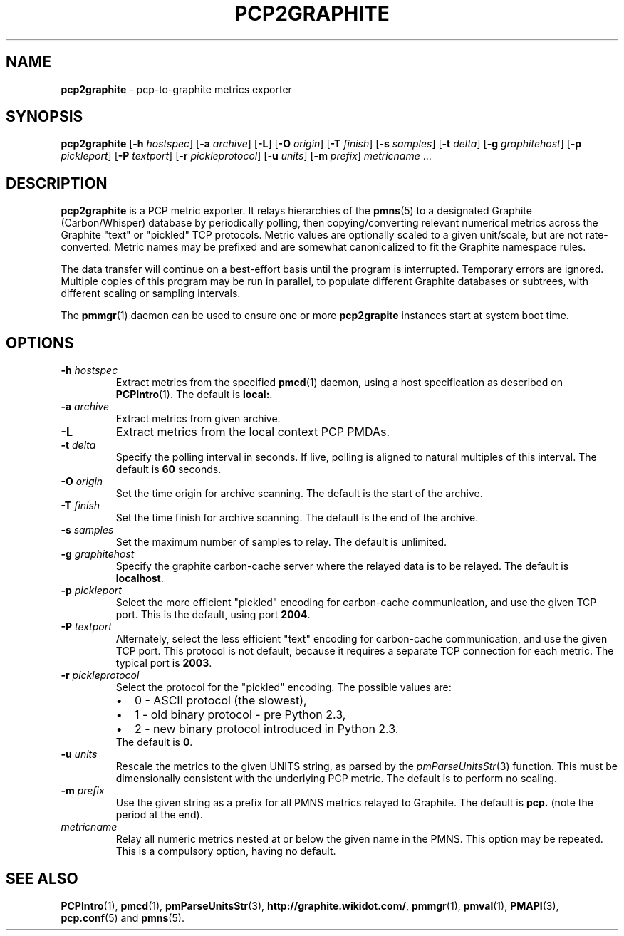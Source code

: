 .TH PCP2GRAPHITE 1 "PCP" "Performance Co-Pilot"
.SH NAME
.B pcp2graphite 
\- pcp-to-graphite metrics exporter
.SH SYNOPSIS
.B pcp2graphite
[\f3\-h\f1 \f2hostspec\f1]
[\f3\-a\f1 \f2archive\f1]
[\f3\-L\f1]
[\f3\-O\f1 \f2origin\f1]
[\f3\-T\f1 \f2finish\f1]
[\f3\-s\f1 \f2samples\f1]
[\f3\-t\f1 \f2delta\f1]
[\f3\-g\f1 \f2graphitehost\f1]
[\f3\-p\f1 \f2pickleport\f1]
[\f3\-P\f1 \f2textport\f1]
[\f3\-r\f1 \f2pickleprotocol\f1]
[\f3\-u\f1 \f2units\f1]
[\f3\-m\f1 \f2prefix\f1]
\f2metricname\f1 ...
.SH DESCRIPTION
.B pcp2graphite
is a PCP metric exporter.
It relays hierarchies of the
.BR pmns (5)
to a designated
Graphite (Carbon/Whisper) database by periodically polling, then
copying/converting relevant numerical metrics across the Graphite
"text" or "pickled" TCP protocols.  Metric values are optionally
scaled to a given unit/scale, but are not rate-converted.  Metric
names may be prefixed and are somewhat canonicalized to fit the
Graphite namespace rules.
.PP
The data transfer will continue on a best-effort basis until the
program is interrupted.  Temporary errors are ignored.  Multiple
copies of this program may be run in parallel, to populate different
Graphite databases or subtrees, with different scaling or sampling
intervals.
.PP
The
.BR pmmgr (1)
daemon can be used to ensure one or more
.B pcp2grapite
instances start at system boot time.
.SH OPTIONS
.TP
.B \-h \f2hostspec\f1
Extract metrics from the specified
.BR pmcd (1)
daemon, using a host specification as described on
.BR PCPIntro (1).
The default is \f3local:\f1.
.TP
.B \-a \f2archive\f1
Extract metrics from given archive.
.TP
.B \-L
Extract metrics from the local context PCP PMDAs.
.TP
.B \-t \f2delta\f1
Specify the polling interval in seconds.  If live, polling is aligned to
natural multiples of this interval.  The default is \f360\f1 seconds.
.TP
.B \-O \f2origin\f1
Set the time origin for archive scanning.  The default is the start of the archive.
.TP
.B \-T \f2finish\f1
Set the time finish for archive scanning.  The default is the end of the archive.
.TP
.B \-s \f2samples\f1
Set the maximum number of samples to relay.  The default is unlimited.
.TP
.B \-g \f2graphitehost\f1
Specify the graphite carbon-cache server where the relayed data is to
be relayed.  The default is \f3localhost\f1.
.TP
.B \-p \f2pickleport\f1
Select the more efficient "pickled" encoding for carbon-cache
communication, and use the given TCP port.  This is the default, using
port \f32004\f1.
.TP
.B \-P \f2textport\f1
Alternately, select the less efficient "text" encoding for carbon-cache
communication, and use the given TCP port.  This protocol is not
default, because it requires a separate TCP connection for each
metric.  The typical port is \f32003\f1.
.TP
.B \-r \f2pickleprotocol\f1
Select the protocol for the "pickled" encoding. The possible values are:
.RS
.IP \[bu] 2
0 - ASCII protocol (the slowest),
.IP \[bu]
1 - old binary protocol - pre Python 2.3,
.IP \[bu]
2 - new binary protocol introduced in Python 2.3.
.RE
.RS
.TP
The default is \f30\f1.
.RE
.TP
.B \-u \f2units\f1
Rescale the metrics to the given UNITS string, as parsed by the
.IR pmParseUnitsStr (3)
function.  This must be dimensionally consistent with the underlying
PCP metric.  The default is to perform no scaling.
.TP
.B \-m \f2prefix\f1
Use the given string as a prefix for all PMNS metrics relayed to Graphite.
The default is \f3pcp.\f1 (note the period at the end).
.TP
.I metricname
Relay all numeric metrics nested at or below the given name in the PMNS.
This option may be repeated.  This is a compulsory option, having no
default.
.SH "SEE ALSO"
.BR PCPIntro (1),
.BR pmcd (1),
.BR pmParseUnitsStr (3),
.BR http://graphite.wikidot.com/ ,
.BR pmmgr (1),
.BR pmval (1),
.BR PMAPI (3),
.BR pcp.conf (5)
and
.BR pmns (5).
